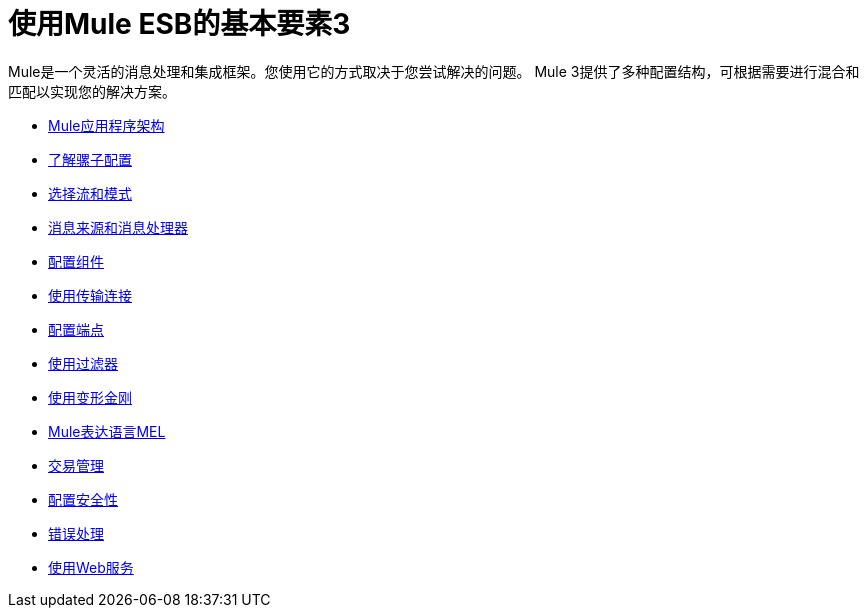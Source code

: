 = 使用Mule ESB的基本要素3

Mule是一个灵活的消息处理和集成框架。您使用它的方式取决于您尝试解决的问题。 Mule 3提供了多种配置结构，可根据需要进行混合和匹配以实现您的解决方案。

*  link:/mule-user-guide/v/3.3/mule-application-architecture[Mule应用程序架构]
*  link:/mule-user-guide/v/3.3/understanding-mule-configuration[了解骡子配置]
*  link:/mule-user-guide/v/3.3/choosing-between-flows-and-patterns[选择流和模式]
*  link:/mule-user-guide/v/3.3/message-sources-and-message-processors[消息来源和消息处理器]
*  link:/mule-user-guide/v/3.3/configuring-components[配置组件]
*  link:/mule-user-guide/v/3.3/connecting-using-transports[使用传输连接]
*  link:/mule-user-guide/v/3.3/configuring-endpoints[配置端点]
*  link:/mule-user-guide/v/3.3/using-filters[使用过滤器]
*  link:/mule-user-guide/v/3.3/using-transformers[使用变形金刚]
*  link:/mule-user-guide/v/3.3/mule-expression-language-mel[Mule表达语言MEL]
*  link:/mule-user-guide/v/3.3/transaction-management[交易管理]
*  link:/mule-user-guide/v/3.3/configuring-security[配置安全性]
*  link:/mule-user-guide/v/3.3/error-handling[错误处理]
*  link:/mule-user-guide/v/3.3/using-web-services[使用Web服务]
